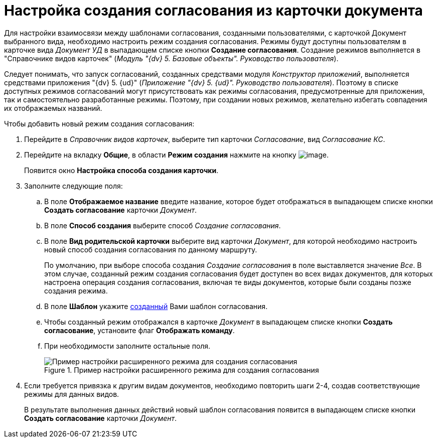 = Настройка создания согласования из карточки документа

Для настройки взаимосвязи между шаблонами согласования, созданными пользователями, с карточкой Документ выбранного вида, необходимо настроить режим создания согласования. Режимы будут доступны пользователям в карточке вида _Документ УД_ в выпадающем списке кнопки *Создание согласования*. Создание режимов выполняется в "Справочнике видов карточек" (_Модуль "{dv} 5. Базовые объекты". Руководство пользователя_).

Следует понимать, что запуск согласований, созданных средствами модуля _Конструктор приложений_, выполняется средствами приложения "{dv} 5. {ud}" (_Приложение "{dv} 5. {ud}". Руководство пользователя_). Поэтому в списке доступных режимов согласований могут присутствовать как режимы согласования, предусмотренные для приложения, так и самостоятельно разработанные режимы. Поэтому, при создании новых режимов, желательно избегать совпадения их отображаемых названий.

.Чтобы добавить новый режим создания согласования:
. Перейдите в _Справочник видов карточек_, выберите тип карточки _Согласование_, вид _Согласование КС_.
. Перейдите на вкладку *Общие*, в области *Режим создания* нажмите на кнопку image:buttons/add_green_plus.png[image].
+
Появится окно *Настройка способа создания карточки*.
. Заполните следующие поля:
.. В поле *Отображаемое название* введите название, которое будет отображаться в выпадающем списке кнопки *Создать согласование* карточки _Документ_.
.. В поле *Способ создания* выберите способ _Создание согласования_.
.. В поле *Вид родительской карточки* выберите вид карточки _Документ_, для которой необходимо настроить новый способ создания согласования по данному маршруту.
+
По умолчанию, при выборе способа создания _Создание согласования_ в поле выставляется значение _Все_. В этом случае, созданный режим создания согласования будет доступен во всех видах документов, для которых настроена операция создания согласования, включая те виды документов, которые были созданы позже создания режима.
+
.. В поле *Шаблон* укажите xref:TemplateCard_create.adoc[созданный] Вами шаблон согласования.
.. Чтобы созданный режим отображался в карточке _Документ_ в выпадающем списке кнопки *Создать согласование*, установите флаг *Отображать команду*.
.. При необходимости заполните остальные поля.
+
.Пример настройки расширенного режима для создания согласования
image::CardSubtypesDesigner_card_create_mode.png[Пример настройки расширенного режима для создания согласования]
+
. Если требуется привязка к другим видам документов, необходимо повторить шаги 2-4, создав соответствующие режимы для данных видов.
+
В результате выполнения данных действий новый шаблон согласования появится в выпадающем списке кнопки *Создать согласование* карточки _Документ_.
